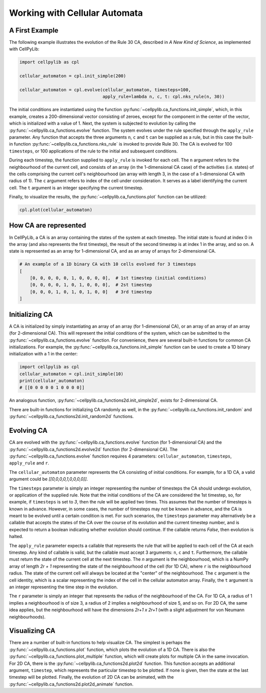 Working with Cellular Automata
------------------------------

A First Example
~~~~~~~~~~~~~~~

The following example illustrates the evolution of the Rule 30 CA, described in `A New Kind of Science`, as implemented
with CellPyLib:

.. code-block::

    import cellpylib as cpl

    cellular_automaton = cpl.init_simple(200)

    cellular_automaton = cpl.evolve(cellular_automaton, timesteps=100,
                                    apply_rule=lambda n, c, t: cpl.nks_rule(n, 30))


The initial conditions are instantiated using the function :py:func:`~cellpylib.ca_functions.init_simple`, which, in
this example, creates a 200-dimensional vector consisting of zeroes, except for the component in the center of the
vector, which is initialized with a value of 1. Next, the system is subjected to evolution by calling the
:py:func:`~cellpylib.ca_functions.evolve` function. The system evolves under the rule specified through the
``apply_rule`` parameter. Any function that accepts the three arguments ``n``, ``c`` and ``t`` can be supplied as a
rule, but in this case the built-in function :py:func:`~cellpylib.ca_functions.nks_rule` is invoked to provide Rule 30.
The CA is evolved for 100 ``timesteps``, or 100 applications of the rule to the initial and subsequent conditions.

During each timestep, the function supplied to ``apply_rule`` is invoked for each cell. The ``n`` argument refers to the
neighbourhood of the current cell, and consists of an array (in the 1-dimensional CA case) of the activities (i.e.
states) of the cells comprising the current cell's neighbourhood (an array with length 3, in the case of a 1-dimensional
CA with radius of 1). The ``c`` argument refers to index of the cell under consideration. It serves as a label
identifying the current cell. The ``t`` argument is an integer specifying the current timestep.

Finally, to visualize the results, the :py:func:`~cellpylib.ca_functions.plot` function can be utilized:

.. code-block::

    cpl.plot(cellular_automaton)

.. image:: _static/rule30.png
    :width: 400


How CA are represented
~~~~~~~~~~~~~~~~~~~~~~

In CellPyLib, a CA is an array containing the states of the system at each timestep. The initial state is found at index
0 in the array (and also represents the first timestep), the result of the second timestep is at index 1 in the array,
and so on. A state is represented as an array for 1-dimensional CA, and as an array of arrays for 2-dimensional CA.

.. code-block::

    # An example of a 1D binary CA with 10 cells evolved for 3 timesteps
    [
        [0, 0, 0, 0, 0, 1, 0, 0, 0, 0],  # 1st timestep (initial conditions)
        [0, 0, 0, 0, 1, 0, 1, 0, 0, 0],  # 2st timestep
        [0, 0, 0, 1, 0, 1, 0, 1, 0, 0]   # 3rd timestep
    ]

Initializing CA
~~~~~~~~~~~~~~~~~

A CA is initialized by simply instantiating an array of an array (for 1-dimensional CA), or an array of an array of an
array (for 2-dimensional CA). This will represent the initial conditions of the system, which can be submitted to the
:py:func:`~cellpylib.ca_functions.evolve` function. For convenience, there are several built-in functions for common CA
initializations. For example, the :py:func:`~cellpylib.ca_functions.init_simple` function can be used to create a 1D
binary initialization with a 1 in the center:

.. code-block::

    import cellpylib as cpl
    cellular_automaton = cpl.init_simple(10)
    print(cellular_automaton)
    # [[0 0 0 0 0 1 0 0 0 0]]

An analogous function, :py:func:`~cellpylib.ca_functions2d.init_simple2d`, exists for 2-dimensional CA.

There are built-in functions for initializing CA randomly as well, in the :py:func:`~cellpylib.ca_functions.init_random`
and :py:func:`~cellpylib.ca_functions2d.init_random2d` functions.

Evolving CA
~~~~~~~~~~~~~

CA are evolved with the :py:func:`~cellpylib.ca_functions.evolve` function (for 1-dimensional CA) and the
:py:func:`~cellpylib.ca_functions2d.evolve2d` function (for 2-dimensional CA). The
:py:func:`~cellpylib.ca_functions.evolve` function requires 4 parameters: ``cellular_automaton``, ``timesteps``,
``apply_rule`` and ``r``.

The ``cellular_automaton`` parameter represents the CA consisting of initial conditions. For example, for a 1D CA, a
valid argument could be `[[0,0,0,0,1,0,0,0,0]]`.

The ``timesteps`` parameter is simply an integer representing the number of timesteps the CA should undergo evolution, or
application of the supplied rule. Note that the initial conditions of the CA are considered the 1st timestep, so, for
example, if ``timesteps`` is set to `3`, then the rule will be applied two times. This assumes that the number of
timesteps is known in advance. However, in some cases, the number of timesteps may not be known in advance, and the CA
is meant to be evolved until a certain condition is met. For such scenarios, the ``timesteps`` parameter may alternatively
be a callable that accepts the states of the CA over the course of its evolution and the current timestep number, and is
expected to return a boolean indicating whether evolution should continue. If the callable returns `False`, then
evolution is halted.

The ``apply_rule`` parameter expects a callable that represents the rule that will be applied to each cell of the CA at
each timestep. Any kind of callable is valid, but the callable must accept 3 arguments: ``n``, ``c`` and ``t``.
Furthermore, the callable must return the state of the current cell at the next timestep. The `n` argument is the
neighbourhood, which is a NumPy array of length `2r + 1` representing the state of the neighbourhood of the cell (for
1D CA), where ``r`` is the neighbourhood radius. The state of the current cell will always be located at the "center" of
the neighbourhood. The ``c`` argument is the cell identity, which is a scalar representing the index of the cell in the
cellular automaton array. Finally, the ``t`` argument is an integer representing the time step in the evolution.

The ``r`` parameter is simply an integer that represents the radius of the neighbourhood of the CA. For 1D CA, a radius
of 1 implies a neighbourhood is of size 3, a radius of 2 implies a neighbourhood of size 5, and so on. For 2D CA, the
same idea applies, but the neighbourhood will have the dimensions `2r+1 x 2r+1` (with a slight adjustment for von
Neumann neighbourhoods).

Visualizing CA
~~~~~~~~~~~~~~

There are a number of built-in functions to help visualize CA. The simplest is perhaps the
:py:func:`~cellpylib.ca_functions.plot` function, which plots the evolution of a 1D CA. There is also the
:py:func:`~cellpylib.ca_functions.plot_multiple` function, which will create plots for multiple CA in the same
invocation. For 2D CA, there is the :py:func:`~cellpylib.ca_functions2d.plot2d` function. This function accepts an
additional argument, ``timestep``, which represents the particular timestep to be plotted. If none is given, then the
state at the last timestep will be plotted. Finally, the evolution of 2D CA can be animated, with the
:py:func:`~cellpylib.ca_functions2d.plot2d_animate` function.